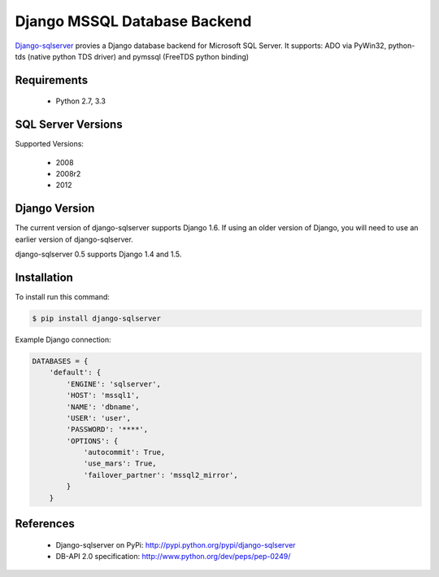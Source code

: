 Django MSSQL Database Backend
=============================

`Django-sqlserver`_ provies a Django database backend for Microsoft SQL Server.
It supports: ADO via PyWin32, python-tds (native python TDS driver) and pymssql (FreeTDS python binding)

Requirements
------------

    * Python 2.7, 3.3

SQL Server Versions
-------------------

Supported Versions:

    * 2008
    * 2008r2
    * 2012

Django Version
--------------

The current version of django-sqlserver supports Django 1.6. If using an older
version of Django, you will need to use an earlier version of django-sqlserver.

django-sqlserver 0.5 supports Django 1.4 and 1.5.

Installation
------------

To install run this command:

.. code-block:: bash

    $ pip install django-sqlserver

Example Django connection:

.. code-block:: python

    DATABASES = {
        'default': {
            'ENGINE': 'sqlserver',
            'HOST': 'mssql1',
            'NAME': 'dbname',
            'USER': 'user',
            'PASSWORD': '****',
            'OPTIONS': {
                'autocommit': True,
                'use_mars': True,
                'failover_partner': 'mssql2_mirror',
            }
        }


References
----------

    * Django-sqlserver on PyPi: http://pypi.python.org/pypi/django-sqlserver
    * DB-API 2.0 specification: http://www.python.org/dev/peps/pep-0249/


.. _`Django-sqlserver`: https://bitbucket.org/cramm/django-sqlserver

